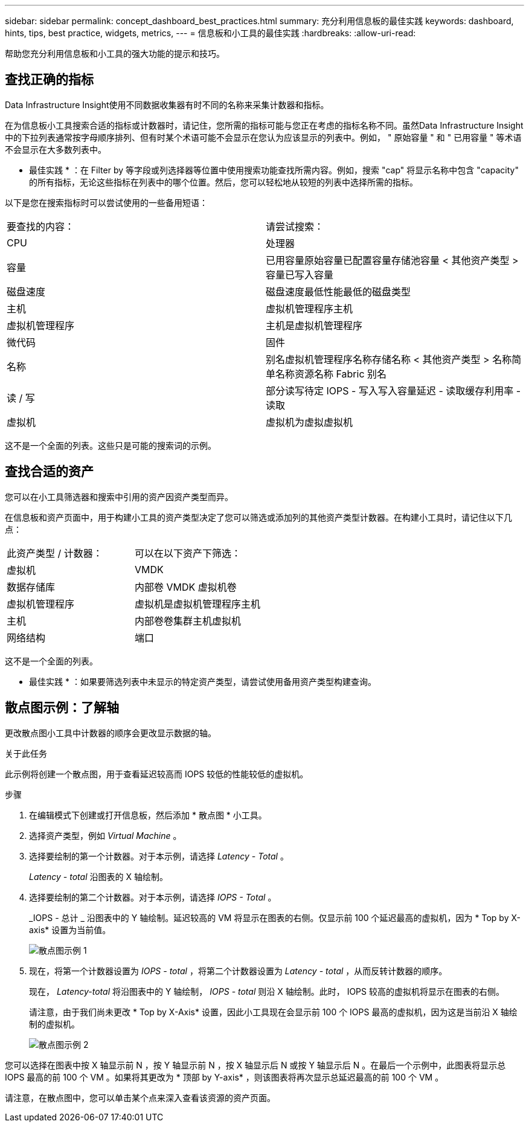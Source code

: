 ---
sidebar: sidebar 
permalink: concept_dashboard_best_practices.html 
summary: 充分利用信息板的最佳实践 
keywords: dashboard, hints, tips, best practice, widgets, metrics, 
---
= 信息板和小工具的最佳实践
:hardbreaks:
:allow-uri-read: 


[role="lead"]
帮助您充分利用信息板和小工具的强大功能的提示和技巧。



== 查找正确的指标

Data Infrastructure Insight使用不同数据收集器有时不同的名称来采集计数器和指标。

在为信息板小工具搜索合适的指标或计数器时，请记住，您所需的指标可能与您正在考虑的指标名称不同。虽然Data Infrastructure Insight中的下拉列表通常按字母顺序排列、但有时某个术语可能不会显示在您认为应该显示的列表中。例如， " 原始容量 " 和 " 已用容量 " 等术语不会显示在大多数列表中。

* 最佳实践 * ：在 Filter by 等字段或列选择器等位置中使用搜索功能查找所需内容。例如，搜索 "cap" 将显示名称中包含 "capacity" 的所有指标，无论这些指标在列表中的哪个位置。然后，您可以轻松地从较短的列表中选择所需的指标。

以下是您在搜索指标时可以尝试使用的一些备用短语：

|===


| 要查找的内容： | 请尝试搜索： 


| CPU | 处理器 


| 容量 | 已用容量原始容量已配置容量存储池容量 < 其他资产类型 > 容量已写入容量 


| 磁盘速度 | 磁盘速度最低性能最低的磁盘类型 


| 主机 | 虚拟机管理程序主机 


| 虚拟机管理程序 | 主机是虚拟机管理程序 


| 微代码 | 固件 


| 名称 | 别名虚拟机管理程序名称存储名称 < 其他资产类型 > 名称简单名称资源名称 Fabric 别名 


| 读 / 写 | 部分读写待定 IOPS - 写入写入容量延迟 - 读取缓存利用率 - 读取 


| 虚拟机 | 虚拟机为虚拟虚拟机 
|===
这不是一个全面的列表。这些只是可能的搜索词的示例。



== 查找合适的资产

您可以在小工具筛选器和搜索中引用的资产因资产类型而异。

在信息板和资产页面中，用于构建小工具的资产类型决定了您可以筛选或添加列的其他资产类型计数器。在构建小工具时，请记住以下几点：

|===


| 此资产类型 / 计数器： | 可以在以下资产下筛选： 


| 虚拟机 | VMDK 


| 数据存储库 | 内部卷 VMDK 虚拟机卷 


| 虚拟机管理程序 | 虚拟机是虚拟机管理程序主机 


| 主机 | 内部卷卷集群主机虚拟机 


| 网络结构 | 端口 
|===
这不是一个全面的列表。

* 最佳实践 * ：如果要筛选列表中未显示的特定资产类型，请尝试使用备用资产类型构建查询。



== 散点图示例：了解轴

更改散点图小工具中计数器的顺序会更改显示数据的轴。

.关于此任务
此示例将创建一个散点图，用于查看延迟较高而 IOPS 较低的性能较低的虚拟机。

.步骤
. 在编辑模式下创建或打开信息板，然后添加 * 散点图 * 小工具。
. 选择资产类型，例如 _Virtual Machine_ 。
. 选择要绘制的第一个计数器。对于本示例，请选择 _Latency - Total_ 。
+
_Latency - total_ 沿图表的 X 轴绘制。

. 选择要绘制的第二个计数器。对于本示例，请选择 _IOPS - Total_ 。
+
_IOPS - 总计 _ 沿图表中的 Y 轴绘制。延迟较高的 VM 将显示在图表的右侧。仅显示前 100 个延迟最高的虚拟机，因为 * Top by X-axis* 设置为当前值。

+
image:ScatterplotExample1.png["散点图示例 1"]

. 现在，将第一个计数器设置为 _IOPS - total_ ，将第二个计数器设置为 _Latency - total_ ，从而反转计数器的顺序。
+
现在， _Latency-total_ 将沿图表中的 Y 轴绘制， _IOPS - total_ 则沿 X 轴绘制。此时， IOPS 较高的虚拟机将显示在图表的右侧。

+
请注意，由于我们尚未更改 * Top by X-Axis* 设置，因此小工具现在会显示前 100 个 IOPS 最高的虚拟机，因为这是当前沿 X 轴绘制的虚拟机。

+
image:ScatterplotExample2.png["散点图示例 2"]



您可以选择在图表中按 X 轴显示前 N ，按 Y 轴显示前 N ，按 X 轴显示后 N 或按 Y 轴显示后 N 。在最后一个示例中，此图表将显示总 IOPS 最高的前 100 个 VM 。如果将其更改为 * 顶部 by Y-axis* ，则该图表将再次显示总延迟最高的前 100 个 VM 。

请注意，在散点图中，您可以单击某个点来深入查看该资源的资产页面。
